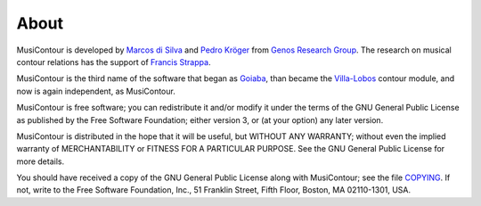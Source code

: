 About
=====

MusiContour is developed by `Marcos di Silva
<http://marcosdisilva.net>`_ and `Pedro Kröger
<http://pedrokroger.net/>`_ from `Genos Research Group`_. The research
on musical contour relations has the support of `Francis Strappa
<http://genosmus.com/pessoas/francis-strappa/>`_.

MusiContour is the third name of the software that began as `Goiaba
<github.com/mdsmus/goiaba>`_, than became the `Villa-Lobos
<github.com/kroger/villa-lobos>`_ contour module, and now is again
independent, as MusiContour.

MusiContour is free software; you can redistribute it and/or modify it
under the terms of the GNU General Public License as published by the
Free Software Foundation; either version 3, or (at your option) any
later version.

MusiContour is distributed in the hope that it will be useful, but
WITHOUT ANY WARRANTY; without even the implied warranty of
MERCHANTABILITY or FITNESS FOR A PARTICULAR PURPOSE. See the GNU
General Public License for more details.

You should have received a copy of the GNU General Public License
along with MusiContour; see the file `COPYING <copying.html>`_. If
not, write to the Free Software Foundation, Inc., 51 Franklin Street,
Fifth Floor, Boston, MA 02110-1301, USA.

.. _Genos Research Group: http://genosmus.com
